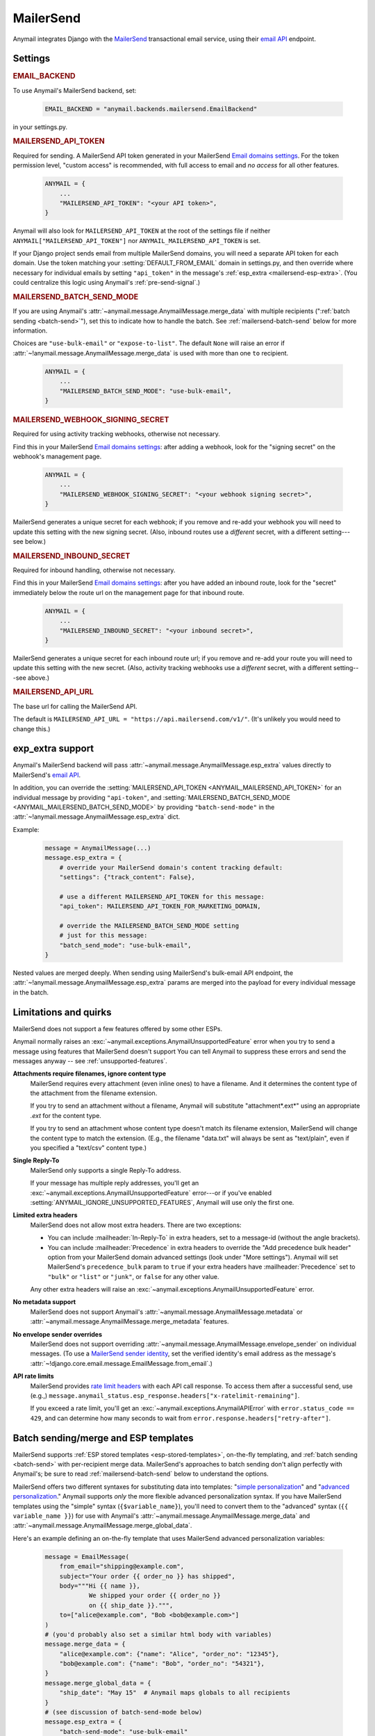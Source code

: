 .. _mailersend-backend:

MailerSend
==========

Anymail integrates Django with the `MailerSend`_ transactional
email service, using their `email API`_ endpoint.

.. _MailerSend: https://www.mailersend.com/
.. _email API: https://developers.mailersend.com/api/v1/email.html


Settings
--------

.. rubric:: EMAIL_BACKEND

To use Anymail's MailerSend backend, set:

  .. code-block:: python

      EMAIL_BACKEND = "anymail.backends.mailersend.EmailBackend"

in your settings.py.


.. setting:: ANYMAIL_MAILERSEND_API_TOKEN

.. rubric:: MAILERSEND_API_TOKEN

Required for sending. A MailerSend API token generated in your MailerSend
`Email domains settings`_. For the token permission level, "custom access"
is recommended, with full access to email and *no access* for all other features.

  .. code-block:: python

      ANYMAIL = {
          ...
          "MAILERSEND_API_TOKEN": "<your API token>",
      }

Anymail will also look for ``MAILERSEND_API_TOKEN`` at the
root of the settings file if neither ``ANYMAIL["MAILERSEND_API_TOKEN"]``
nor ``ANYMAIL_MAILERSEND_API_TOKEN`` is set.

If your Django project sends email from multiple MailerSend domains,
you will need a separate API token for each domain. Use the token matching
your :setting:`DEFAULT_FROM_EMAIL` domain in settings.py, and then override
where necessary for individual emails by setting ``"api_token"`` in the
message's :ref:`esp_extra <mailersend-esp-extra>`. (You could centralize
this logic using Anymail's :ref:`pre-send-signal`.)


.. setting:: ANYMAIL_MAILERSEND_BATCH_SEND_MODE

.. rubric:: MAILERSEND_BATCH_SEND_MODE

If you are using Anymail's :attr:`~anymail.message.AnymailMessage.merge_data`
with multiple recipients (":ref:`batch sending <batch-send>`"), set this to
indicate how to handle the batch. See :ref:`mailersend-batch-send` below
for more information.

Choices are ``"use-bulk-email"`` or ``"expose-to-list"``. The default ``None``
will raise an error if :attr:`~!anymail.message.AnymailMessage.merge_data` is
used with more than one ``to`` recipient.

  .. code-block:: python

      ANYMAIL = {
          ...
          "MAILERSEND_BATCH_SEND_MODE": "use-bulk-email",
      }


.. setting:: ANYMAIL_MAILERSEND_WEBHOOK_SIGNING_SECRET

.. rubric:: MAILERSEND_WEBHOOK_SIGNING_SECRET

Required for using activity tracking webhooks, otherwise not necessary.

Find this in your MailerSend `Email domains settings`_: after adding
a webhook, look for the "signing secret" on the webhook's management page.

  .. code-block:: python

      ANYMAIL = {
          ...
          "MAILERSEND_WEBHOOK_SIGNING_SECRET": "<your webhook signing secret>",
      }

MailerSend generates a unique secret for each webhook; if you remove and re-add
your webhook you will need to update this setting with the new signing secret.
(Also, inbound routes use a *different* secret, with a different setting---see
below.)


.. setting:: ANYMAIL_MAILERSEND_INBOUND_SECRET

.. rubric:: MAILERSEND_INBOUND_SECRET

Required for inbound handling, otherwise not necessary.

Find this in your MailerSend `Email domains settings`_: after you have
added an inbound route, look for the "secret" immediately below the route url
on the management page for that inbound route.

  .. code-block:: python

      ANYMAIL = {
          ...
          "MAILERSEND_INBOUND_SECRET": "<your inbound secret>",
      }

MailerSend generates a unique secret for each inbound route url; if you remove
and re-add your route you will need to update this setting with the new secret.
(Also, activity tracking webhooks use a *different* secret, with a different
setting---see above.)


.. setting:: ANYMAIL_MAILERSEND_API_URL

.. rubric:: MAILERSEND_API_URL

The base url for calling the MailerSend API.

The default is ``MAILERSEND_API_URL = "https://api.mailersend.com/v1/"``.
(It's unlikely you would need to change this.)


.. _Email domains settings: https://app.mailersend.com/domains


.. _mailersend-esp-extra:

exp_extra support
-----------------

Anymail's MailerSend backend will pass :attr:`~anymail.message.AnymailMessage.esp_extra`
values directly to MailerSend's `email API`_.

In addition, you can override the
:setting:`MAILERSEND_API_TOKEN <ANYMAIL_MAILERSEND_API_TOKEN>` for an individual
message by providing ``"api-token"``, and
:setting:`MAILERSEND_BATCH_SEND_MODE <ANYMAIL_MAILERSEND_BATCH_SEND_MODE>`
by providing ``"batch-send-mode"`` in the
:attr:`~!anymail.message.AnymailMessage.esp_extra` dict.

Example:

  .. code-block:: python

      message = AnymailMessage(...)
      message.esp_extra = {
          # override your MailerSend domain's content tracking default:
          "settings": {"track_content": False},

          # use a different MAILERSEND_API_TOKEN for this message:
          "api_token": MAILERSEND_API_TOKEN_FOR_MARKETING_DOMAIN,

          # override the MAILERSEND_BATCH_SEND_MODE setting
          # just for this message:
          "batch_send_mode": "use-bulk-email",
      }

Nested values are merged deeply. When sending using MailerSend's bulk-email API
endpoint, the :attr:`~!anymail.message.AnymailMessage.esp_extra` params are merged
into the payload for every individual message in the batch.


.. _mailersend-quirks:

Limitations and quirks
----------------------

MailerSend does not support a few features offered by some other ESPs.

Anymail normally raises an :exc:`~anymail.exceptions.AnymailUnsupportedFeature`
error when you try to send a message using features that MailerSend doesn't support
You can tell Anymail to suppress these errors and send the messages anyway --
see :ref:`unsupported-features`.

**Attachments require filenames, ignore content type**
  MailerSend requires every attachment (even inline ones) to have a filename.
  And it determines the content type of the attachment from the filename extension.

  If you try to send an attachment without a filename, Anymail will substitute
  "attachment*.ext*" using an appropriate *.ext* for the content type.

  If you try to send an attachment whose content type doesn't match its filename
  extension, MailerSend will change the content type to match the extension.
  (E.g., the filename "data.txt" will always be sent as "text/plain",
  even if you specified a "text/csv" content type.)

**Single Reply-To**
  MailerSend only supports a single Reply-To address.

  If your message has multiple reply addresses, you'll get an
  :exc:`~anymail.exceptions.AnymailUnsupportedFeature` error---or
  if you've enabled :setting:`ANYMAIL_IGNORE_UNSUPPORTED_FEATURES`,
  Anymail will use only the first one.

**Limited extra headers**
  MailerSend does not allow most extra headers. There are two exceptions:

  * You can include :mailheader:`In-Reply-To` in extra headers, set to
    a message-id (without the angle brackets).

  * You can include :mailheader:`Precedence` in extra headers to override
    the "Add precedence bulk header" option from your MailerSend domain
    advanced settings (look under "More settings").
    Anymail will set MailerSend's ``precedence_bulk`` param to ``true``
    if your extra headers have :mailheader:`Precedence` set to ``"bulk"`` or
    ``"list"`` or ``"junk"``, or ``false`` for any other value.

  Any other extra headers will raise an
  :exc:`~anymail.exceptions.AnymailUnsupportedFeature` error.

**No metadata support**
  MailerSend does not support Anymail's
  :attr:`~anymail.message.AnymailMessage.metadata` or
  :attr:`~anymail.message.AnymailMessage.merge_metadata` features.

**No envelope sender overrides**
  MailerSend does not support overriding
  :attr:`~anymail.message.AnymailMessage.envelope_sender` on individual messages.
  (To use a `MailerSend sender identity`_, set the verified identity's
  email address as the message's
  :attr:`~!django.core.email.message.EmailMessage.from_email`.)

.. _MailerSend sender identity:
   https://www.mailersend.com/help/send-email-on-behalf-of-clients

**API rate limits**
  MailerSend provides `rate limit headers`_ with each API call response.
  To access them after a successful send, use (e.g.,)
  ``message.anymail_status.esp_response.headers["x-ratelimit-remaining"]``.

  If you exceed a rate limit, you'll get an :exc:`~anymail.exceptions.AnymailAPIError`
  with ``error.status_code == 429``, and can determine how many seconds to wait
  from ``error.response.headers["retry-after"]``.

.. _rate limit headers:
   https://developers.mailersend.com/general.html#rate-limits



.. _mailersend-templates:

Batch sending/merge and ESP templates
-------------------------------------

MailerSend supports :ref:`ESP stored templates <esp-stored-templates>`, on-the-fly
templating, and :ref:`batch sending <batch-send>` with per-recipient merge data.
MailerSend's approaches to batch sending don't align perfectly with Anymail's;
be sure to read :ref:`mailersend-batch-send` below to understand the options.

MailerSend offers two different syntaxes for substituting data into templates:
"`simple personalization`_" and "`advanced personalization`_." Anymail supports
*only* the more flexible advanced personalization syntax. If you have MailerSend
templates using the "simple" syntax (``{$variable_name}``), you'll need to convert
them to the "advanced" syntax (``{{ variable_name }}``) for use with Anymail's
:attr:`~anymail.message.AnymailMessage.merge_data` and
:attr:`~anymail.message.AnymailMessage.merge_global_data`.

Here's an example defining an on-the-fly template that uses MailerSend advanced
personalization variables:

  .. code-block:: python

      message = EmailMessage(
          from_email="shipping@example.com",
          subject="Your order {{ order_no }} has shipped",
          body="""Hi {{ name }},
                  We shipped your order {{ order_no }}
                  on {{ ship_date }}.""",
          to=["alice@example.com", "Bob <bob@example.com>"]
      )
      # (you'd probably also set a similar html body with variables)
      message.merge_data = {
          "alice@example.com": {"name": "Alice", "order_no": "12345"},
          "bob@example.com": {"name": "Bob", "order_no": "54321"},
      }
      message.merge_global_data = {
          "ship_date": "May 15"  # Anymail maps globals to all recipients
      }
      # (see discussion of batch-send-mode below)
      message.esp_extra = {
          "batch-send-mode": "use-bulk-email"
      }

To send the same message with a `MailerSend stored template`_ from your account,
set :attr:`~anymail.message.AnymailMessage.template_id`, and omit any plain-text
or html `~!django.core.mail.EmailMessage.body`. If you've set a subject in your
MailerSend template's default settings, you can omit
`~!django.core.mail.EmailMessage.subject` (otherwise you must include it).
And if your template default settings specify the *From* email, that will override
`~!django.core.mail.EmailMessage.from_email`. Example:

  .. code-block:: python

      message = EmailMessage(
          from_email="shipping@example.com",
          # (subject and body from template)
          to=["alice@example.com", "Bob <bob@example.com>"]
      )
      message.template_id = "vzq12345678"  # id of template in our account
      # ... set merge_data and merge_global_data as above

MailerSend does not natively support global merge data. Anymail emulates
the capability by copying any :attr:`~anymail.message.AnymailMessage.merge_global_data`
values to every recipient.

.. _simple personalization:
   https://www.mailersend.com/help/how-to-use-variables#simple-personalization
.. _advanced personalization:
   https://www.mailersend.com/help/how-to-use-variables#advanced-personalization
.. _MailerSend stored template:
   https://www.mailersend.com/help/how-to-create-a-template


.. _mailersend-batch-send:

Batch send mode
~~~~~~~~~~~~~~~

Anymail's model for :ref:`batch sending <batch-send>` is that each recipient
receives a separate email personalized for them, and that each recipient sees
*only their own email address* in the message's :mailheader:`To` header.

MailerSend has a `bulk-email API`_ that matches Anymail's batch sending model,
but operates completely asynchronously, which can complicate status tracking
and error handling.

MailerSend also supports batch sending personalized emails through
its regular `email API`_, which avoids the bulk-email limitations but
exposes the entire :mailheader:`To` list to all recipients.

If you want to use Anymail's :attr:`~anymail.message.AnymailMessage.merge_data`
for batch sending to multiple `~!django.core.mail.EmailMessage.to` recipients,
you must select one of these two approaches by specifying either ``"use-bulk-email"``
or ``"expose-to-list"`` in your Anymail
:setting:`MAILERSEND_BATCH_SEND_MODE <ANYMAIL_MAILERSEND_BATCH_SEND_MODE>` setting---or
as ``"batch-send-mode"`` in the message's :ref:`esp_extra <mailersend-esp-extra>`.

.. caution::

    Using the ``"expose-to-list"`` MailerSend batch send mode will reveal
    *all* of the message's :mailheader:`To` email addresses to *every*
    recipient of the message.

If you use the ``"use-bulk-email"`` MailerSend batch send mode:

* The
  :attr:`message.anymail_status.status <anymail.message.AnymailStatus.status>`
  will be ``{"unknown"}``, because MailerSend detects errors and rejected
  recipients at a later time.

* The
  :attr:`message.anymail_status.message_id <anymail.message.AnymailStatus.message_id>`
  will be a MailerSend ``bulk_email_id``, prefixed with ``"bulk:"`` to
  distinguish it from a regular ``message_id``.

* You will need to poll MailerSend's `bulk-email status API`_ to determine
  whether the send was successful, partially successful, or failed,
  and to determine the
  :attr:`event.message_id <anymail.signals.AnymailTrackingEvent.message_id>`
  that will be sent to status tracking webhooks.

* Be aware that rate limits for the bulk-email API are significantly lower
  than MailerSend's regular email API.

Rather than one of these batch sending options, an often-simpler approach is
to loop over your recipient list and send a separate message for each.
You can still use templates and :attr:`~!anymail.message.AnymailMessage.merge_data`:

.. code-block:: python

    # How to "manually" send a batch of emails to one recipient at a time.
    # (There's no need to specify a MailerSend "batch-send-mode".)
    to_list = ["alice@example.com", "bob@example.com"]
    merge_data = {
          "alice@example.com": {"name": "Alice", "order_no": "12345"},
          "bob@example.com": {"name": "Bob", "order_no": "54321"},
    }
    for to_email in to_list:
        message = EmailMessage(
            # just one recipient per message:
            to=[to_email],
            # provide template variables for this one recipient:
            merge_global_data = merge_data[to_email],
            # any other attributes you want:
            template_id = "vzq12345678",
            from_email="shipping@example.com",
        )
        try:
            message.send()
        except AnymailAPIError:
            # handle error -- e.g., schedule for retry later
        else:
            # message.anymail_status is available immediately here,
            # and message.anymail_status.message_id will match tracking webhooks


.. _bulk-email API:
   https://developers.mailersend.com/api/v1/email.html#send-bulk-emails
.. _bulk-email status API:
   https://developers.mailersend.com/api/v1/email.html#get-bulk-email-status


.. _mailersend-webhooks:

Status tracking webhooks
------------------------

If you are using Anymail's normalized :ref:`status tracking <event-tracking>`,
follow MailerSend's instructions to `add a webhook to your domain`_.

*   Enter this Anymail tracking URL as the webhook's "Endpoint URL"
    (where *yoursite.example.com* is your Django site):

    :samp:`https://{yoursite.example.com}/anymail/mailersend/tracking/`

    Because MailerSend implements webhook signing, it's not necessary to use Anymail's
    shared webhook secret for security with MailerSend webhooks. However, it doesn't
    hurt to use both. If you *have* set an :setting:`ANYMAIL_WEBHOOK_SECRET`, include
    that *random:random* Anymail webhook secret in the webhook endpoint URL:

   :samp:`https://{random}:{random}@{yoursite.example.com}/anymail/mailersend/tracking/`

*   For "Events to send", select any or all events you want to track.

*   After you have saved the webhook, go back into MailerSend's webhook
    management page, and reveal and copy the MailerSend "webhook signing secret".
    Provide that in your settings.py ``ANYMAIL`` settings as
    :setting:`MAILERSEND_WEBHOOK_SIGNING_SECRET <ANYMAIL_MAILERSEND_WEBHOOK_SIGNING_SECRET>`
    so that Anymail can verify calls to the webhook:

    .. code-block:: python

        ANYMAIL = {
            # ...
            MAILERSEND_WEBHOOK_SIGNING_SECRET = "<secret you copied>"
        }

For troubleshooting, MailerSend provides a helpful log of calls to the webhook.
See "`About webhook attempts`_" in their documentation for more details.

.. note::

    MailerSend has a relatively short three second timeout for webhook calls.
    Be sure to avoid any lengthy operations in your Anymail tracking signal
    receiver function, or MailerSend will consider the notification failed
    at retry it. The event's :attr:`~anymail.signals.AnymailTrackingEvent.event_id`
    field can help identify duplicate notifications.

MailerSend will report these Anymail
:attr:`~anymail.signals.AnymailTrackingEvent.event_type`\s:
sent, delivered, bounced, complained, unsubscribed, opened, and clicked.

The event's :attr:`~anymail.signals.AnymailTrackingEvent.esp_event` field will be
the *complete* parsed MailerSend webhook payload, including an additional wrapper
object not shown in their documentation. The activity data in MailerSend's
`webhook payload example`_ is available as ``event.esp_event["data"]``.

.. _add a webhook to your domain:
   https://www.mailersend.com/help/webhooks#adding-webhooks
.. _About webhook attempts:
   https://www.mailersend.com/help/webhooks#webhook-attempts
.. _webhook payload example:
   https://developers.mailersend.com/api/v1/webhooks.html#payload-example


.. _mailersend-inbound:

Inbound routing
---------------

If you want to receive email from MailerSend through Anymail's normalized
:ref:`inbound <inbound>` handling, follow MailerSend's guide to
`How to set up an inbound route`_:

*   For "Route to" (in their step 8), enter this Anymail inbound route endpoint URL
    (where *yoursite.example.com* is your Django site):

    :samp:`https://{yoursite.example.com}/anymail/mailersend/inbound/`

    Because MailerSend signs its inbound notifications, it's not necessary to use Anymail's
    shared webhook secret for security with MailerSend inbound routing. However, it doesn't
    hurt to use both. If you *have* set an :setting:`ANYMAIL_WEBHOOK_SECRET`, include
    that *random:random* Anymail webhook secret in the inbound route endpoint URL:

    :samp:`https://{random}:{random}@{yoursite.example.com}/anymail/mailersend/inbound/`

*   After you have saved the inbound route, go back into MailerSend's inbound route
    management page, and copy the "Secret" displayed immediately below the "Route to" URL.
    Provide that in your settings.py ``ANYMAIL`` settings as
    :setting:`MAILERSEND_INBOUND_SECRET <ANYMAIL_MAILERSEND_INBOUND_SECRET>`
    so that Anymail can verify calls to the inbound endpoint:

    .. code-block:: python

        ANYMAIL = {
            # ...
            MAILERSEND_INBOUND_SECRET = "<secret you copied>"
        }

    Note that this is a *different* secret from the
    :setting:`MAILERSEND_WEBHOOK_SIGNING_SECRET <ANYMAIL_MAILERSEND_WEBHOOK_SIGNING_SECRET>`
    used to verify activity tracking webhooks. If you are using both features,
    be sure to include both settings.

For troubleshooting, MailerSend provides a helpful inbound activity log
near the end of the route management page. See `Where to find inbound emails`_
in their docs for more details.

.. note::

    MailerSend imposes a three second limit on all notifications.
    If your inbound signal receiver function takes too long,
    MailerSend may think the notification failed and retry it.
    To avoid duplicate notifications, it's essential any lengthy
    operations are offloaded to a background task.

    MailerSend will only attempt two retries for failed inbound notifications,
    at 10 and 100 seconds. If your inbound webhook is ever unreachable for more
    than about two minutes, **you may miss inbound mail.**

.. _How to set up an inbound route:
   https://www.mailersend.com/help/inbound-route
.. _Where to find inbound emails:
   https://www.mailersend.com/help/inbound-route#where
